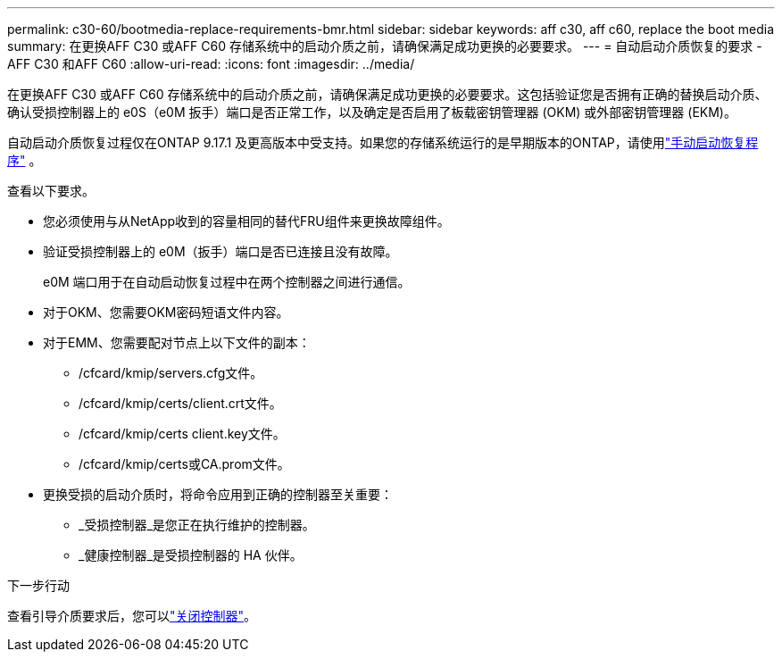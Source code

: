 ---
permalink: c30-60/bootmedia-replace-requirements-bmr.html 
sidebar: sidebar 
keywords: aff c30, aff c60, replace the boot media 
summary: 在更换AFF C30 或AFF C60 存储系统中的启动介质之前，请确保满足成功更换的必要要求。 
---
= 自动启动介质恢复的要求 - AFF C30 和AFF C60
:allow-uri-read: 
:icons: font
:imagesdir: ../media/


[role="lead"]
在更换AFF C30 或AFF C60 存储系统中的启动介质之前，请确保满足成功更换的必要要求。这包括验证您是否拥有正确的替换启动介质、确认受损控制器上的 e0S（e0M 扳手）端口是否正常工作，以及确定是否启用了板载密钥管理器 (OKM) 或外部密钥管理器 (EKM)。

自动启动介质恢复过程仅在ONTAP 9.17.1 及更高版本中受支持。如果您的存储系统运行的是早期版本的ONTAP，请使用link:bootmedia-replace-workflow.html["手动启动恢复程序"] 。

查看以下要求。

* 您必须使用与从NetApp收到的容量相同的替代FRU组件来更换故障组件。
* 验证受损控制器上的 e0M（扳手）端口是否已连接且没有故障。
+
e0M 端口用于在自动启动恢复过程中在两个控制器之间进行通信。

* 对于OKM、您需要OKM密码短语文件内容。
* 对于EMM、您需要配对节点上以下文件的副本：
+
** /cfcard/kmip/servers.cfg文件。
** /cfcard/kmip/certs/client.crt文件。
** /cfcard/kmip/certs client.key文件。
** /cfcard/kmip/certs或CA.prom文件。


* 更换受损的启动介质时，将命令应用到正确的控制器至关重要：
+
** _受损控制器_是您正在执行维护的控制器。
** _健康控制器_是受损控制器的 HA 伙伴。




.下一步行动
查看引导介质要求后，您可以link:bootmedia-shutdown-bmr.html["关闭控制器"]。
